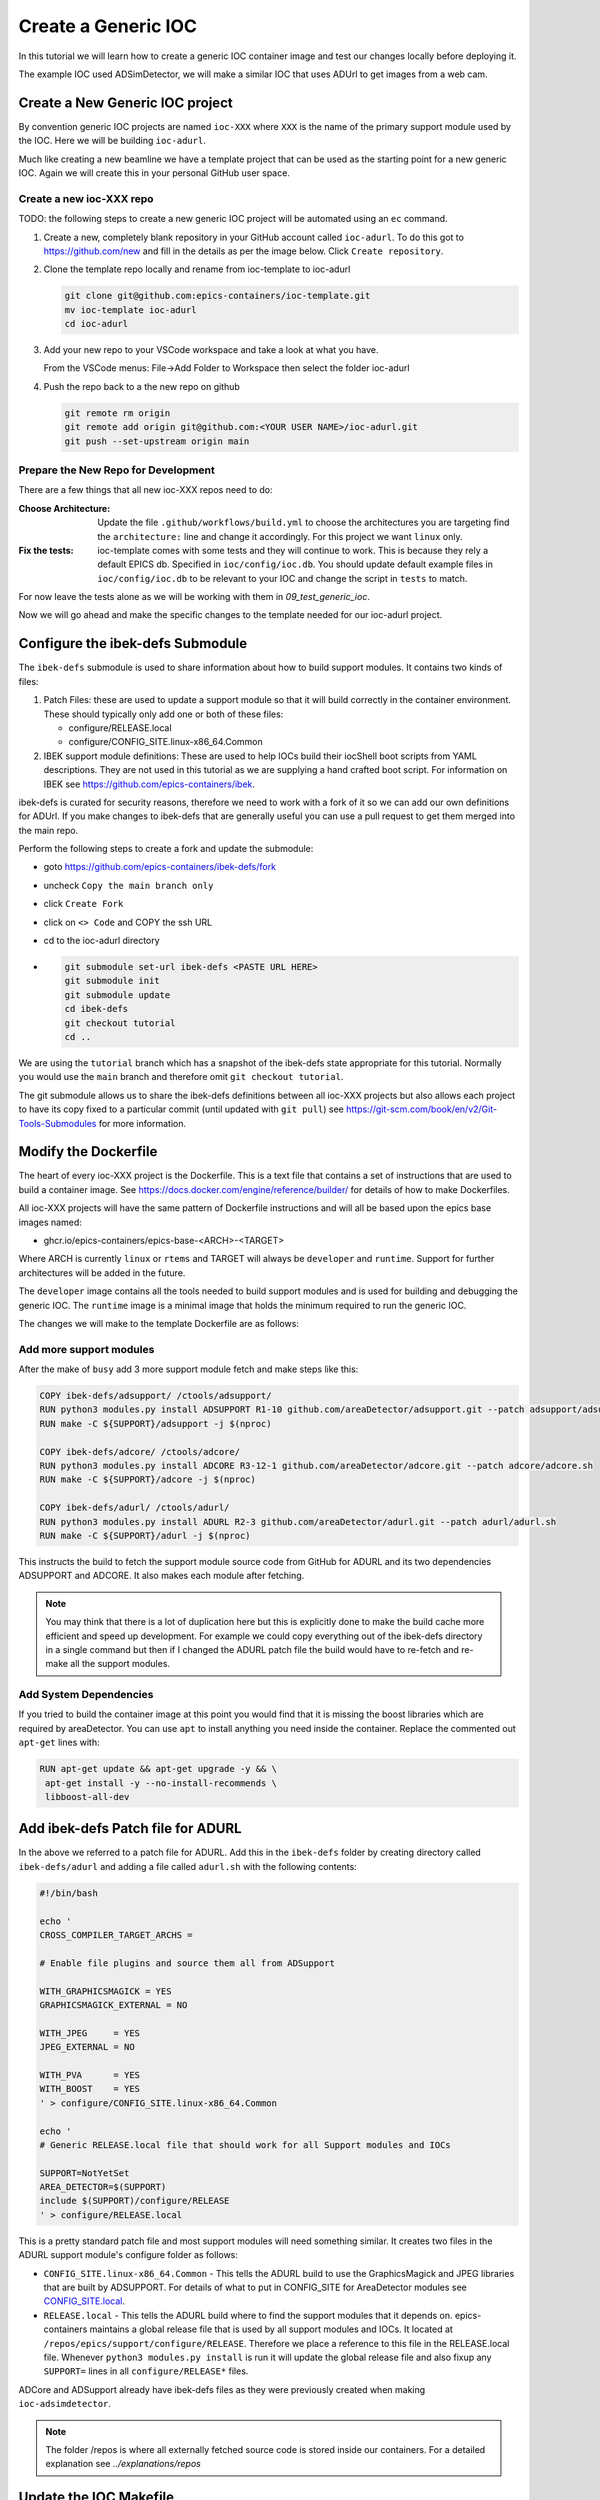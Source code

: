 Create a Generic IOC
====================

In this tutorial we will learn how to create a generic IOC container image and
test our changes locally before deploying it.

The example IOC used ADSimDetector, we will make a similar IOC that uses
ADUrl to get images from a web cam.

Create a New Generic IOC project
--------------------------------

By convention generic IOC projects are named ``ioc-XXX`` where ``XXX`` is the
name of the primary support module used by the IOC. Here we will be building
``ioc-adurl``.

Much like creating a new beamline we have a template project that can be used
as the starting point for a new generic IOC. Again we will create this in
your personal GitHub user space.

Create a new ioc-XXX repo
~~~~~~~~~~~~~~~~~~~~~~~~~

TODO: the following steps to create a new generic IOC project will be automated
using an ``ec`` command.

#.  Create a new, completely blank repository in your GitHub account
    called ``ioc-adurl``. To do this got to https://github.com/new
    and fill in the details as per the image below. Click
    ``Create repository``.

#.  Clone the template repo locally and rename from ioc-template to ioc-adurl

    .. code-block:: bash

        git clone git@github.com:epics-containers/ioc-template.git
        mv ioc-template ioc-adurl
        cd ioc-adurl

#.  Add your new repo to your VSCode workspace and take a look at what you
    have.

    From the VSCode menus: File->Add Folder to Workspace
    then select the folder ioc-adurl

#.  Push the repo back to a the new repo on github

    .. code-block:: bash

        git remote rm origin
        git remote add origin git@github.com:<YOUR USER NAME>/ioc-adurl.git
        git push --set-upstream origin main

Prepare the New Repo for Development
~~~~~~~~~~~~~~~~~~~~~~~~~~~~~~~~~~~~

There are a few things that all new ioc-XXX repos need to do:

:Choose Architecture:

    Update the file ``.github/workflows/build.yml`` to choose the architectures
    you are targeting find the ``architecture:`` line and change it accordingly.
    For this project we want ``linux`` only.

:Fix the tests:

    ioc-template comes with some tests and they will continue to work. This is
    because they rely a default EPICS db. Specified in ``ioc/config/ioc.db``.
    You should update default example files in ``ioc/config/ioc.db`` to be
    relevant to your IOC and change the script in ``tests`` to match.

For now leave the tests alone as we will be working with them in
`09_test_generic_ioc`.

Now we will go ahead and make the specific changes to the template
needed for our ioc-adurl project.

Configure the ibek-defs Submodule
---------------------------------

The ``ibek-defs`` submodule is used to share information about how to build
support modules. It contains two kinds of files:

#.  Patch Files: these are used to update a support module so that it will
    build correctly in the container environment. These should typically only
    add one or both of these files:

    - configure/RELEASE.local
    - configure/CONFIG_SITE.linux-x86_64.Common

#.  IBEK support module definitions: These are used to help IOCs build their
    iocShell boot scripts from YAML descriptions. They are not used in this
    tutorial as we are supplying a hand crafted boot script. For information
    on IBEK see https://github.com/epics-containers/ibek.

ibek-defs is curated for security reasons, therefore we need to work with
a fork of it so we can add our own definitions for ADUrl. If you make changes
to ibek-defs that are generally useful you can use a pull request to get them
merged into the main repo.

Perform the following steps to create a fork and update the submodule:

- goto https://github.com/epics-containers/ibek-defs/fork
- uncheck ``Copy the main branch only``
- click ``Create Fork``
- click on ``<> Code`` and COPY the ssh URL
- cd to the ioc-adurl directory
-
  .. code-block:: bash

        git submodule set-url ibek-defs <PASTE URL HERE>
        git submodule init
        git submodule update
        cd ibek-defs
        git checkout tutorial
        cd ..

We are using the ``tutorial`` branch which has a snapshot of the ibek-defs state
appropriate for this tutorial. Normally you would use the ``main`` branch and
therefore omit ``git checkout tutorial``.

The git submodule allows us to share the ibek-defs definitions between all
ioc-XXX projects but also allows each project to have its copy fixed to
a particular commit (until updated with ``git pull``) see
https://git-scm.com/book/en/v2/Git-Tools-Submodules for more information.


Modify the Dockerfile
---------------------

The heart of every ioc-XXX project is the Dockerfile. This is a text file
that contains a set of instructions that are used to build a container image.
See https://docs.docker.com/engine/reference/builder/ for details of how
to make Dockerfiles.

All ioc-XXX projects will have the same pattern of Dockerfile instructions
and will all be based upon the epics base images named:

- ghcr.io/epics-containers/epics-base-<ARCH>-<TARGET>

Where ARCH is currently ``linux`` or ``rtems`` and TARGET will always be ``developer``
and ``runtime``. Support for further architectures will be added in the future.

The ``developer`` image contains all the tools needed to build support modules
and is used for building and debugging the generic IOC. The ``runtime`` image
is a minimal image that holds the minimum required to run the generic IOC.

The changes we will make to the template Dockerfile are as follows:

Add more support modules
~~~~~~~~~~~~~~~~~~~~~~~~

After the make of ``busy`` add 3 more support module fetch and make steps
like this:

.. code-block:: dockerfile

    COPY ibek-defs/adsupport/ /ctools/adsupport/
    RUN python3 modules.py install ADSUPPORT R1-10 github.com/areaDetector/adsupport.git --patch adsupport/adsupport.sh
    RUN make -C ${SUPPORT}/adsupport -j $(nproc)

    COPY ibek-defs/adcore/ /ctools/adcore/
    RUN python3 modules.py install ADCORE R3-12-1 github.com/areaDetector/adcore.git --patch adcore/adcore.sh
    RUN make -C ${SUPPORT}/adcore -j $(nproc)

    COPY ibek-defs/adurl/ /ctools/adurl/
    RUN python3 modules.py install ADURL R2-3 github.com/areaDetector/adurl.git --patch adurl/adurl.sh
    RUN make -C ${SUPPORT}/adurl -j $(nproc)

This instructs the build to fetch the support module source code from GitHub
for ADURL and its two dependencies ADSUPPORT and ADCORE. It also makes each
module after fetching.

.. note::

    You may think that there is a lot of duplication here but this is explicitly
    done to make the build cache more efficient and speed up development.
    For example we could copy everything out of the ibek-defs directory
    in a single command but then if I changed the ADURL patch file the
    build would have to re-fetch and re-make all the support modules.

Add System Dependencies
~~~~~~~~~~~~~~~~~~~~~~~

If you tried to build the container image at this point you would find that
it is missing the boost libraries which are required by areaDetector. You
can use ``apt`` to install anything you need inside the container. Replace
the commented out ``apt-get`` lines with:

.. code-block:: dockerfile

   RUN apt-get update && apt-get upgrade -y && \
    apt-get install -y --no-install-recommends \
    libboost-all-dev

Add ibek-defs Patch file for ADURL
----------------------------------

In the above we referred to a patch file for ADURL. Add this in the ``ibek-defs``
folder by creating directory called ``ibek-defs/adurl`` and adding a file called
``adurl.sh`` with the following contents:

.. code-block:: bash

    #!/bin/bash

    echo '
    CROSS_COMPILER_TARGET_ARCHS =

    # Enable file plugins and source them all from ADSupport

    WITH_GRAPHICSMAGICK = YES
    GRAPHICSMAGICK_EXTERNAL = NO

    WITH_JPEG     = YES
    JPEG_EXTERNAL = NO

    WITH_PVA      = YES
    WITH_BOOST    = YES
    ' > configure/CONFIG_SITE.linux-x86_64.Common

    echo '
    # Generic RELEASE.local file that should work for all Support modules and IOCs

    SUPPORT=NotYetSet
    AREA_DETECTOR=$(SUPPORT)
    include $(SUPPORT)/configure/RELEASE
    ' > configure/RELEASE.local

This is a pretty standard patch file and most support modules will need
something similar.
It creates two files in the ADURL support module's configure folder as
follows:

- ``CONFIG_SITE.linux-x86_64.Common`` - This tells the ADURL build
  to use the GraphicsMagick and JPEG libraries that are built by ADSUPPORT.
  For details of what to put in CONFIG_SITE for AreaDetector modules see
  `CONFIG_SITE.local`_.
- ``RELEASE.local`` - This tells the ADURL build where to find
  the support modules that it depends on. epics-containers maintains a
  global release file that is used by all support modules and IOCs. It
  located at ``/repos/epics/support/configure/RELEASE``. Therefore we
  place a reference to this file in the RELEASE.local file. Whenever
  ``python3 modules.py install`` is run it will update the global release
  file and also fixup any ``SUPPORT=`` lines in all ``configure/RELEASE*``
  files.

ADCore and ADSupport already have ibek-defs files as they were previously created
when making ``ioc-adsimdetector``.

.. note::

    The folder /repos is where all externally fetched source code is stored
    inside our containers. For a detailed explanation see
    `../explanations/repos`

.. _CONFIG_SITE.local: https://areadetector.github.io/areaDetector/install_guide.html#edit-config-site-local-and-optionally-config-site-local-epics-host-arch

Update the IOC Makefile
-----------------------

The IOC Makefile tells the IOC which modules to link against. We need to update
it to pull in ADUrl and dependencies. Replace the file ``ioc/iocApp/src/Makefile``
with the following:

.. code-block:: makefile

    TOP = ../..
    include $(TOP)/configure/CONFIG

    PROD_IOC = ioc
    DBD += ioc.dbd
    ioc_DBD += base.dbd
    ioc_DBD += devIocStats.dbd
    ioc_DBD += asyn.dbd
    ioc_DBD += busySupport.dbd
    ioc_DBD += ADSupport.dbd
    ioc_DBD += NDPluginSupport.dbd
    ioc_DBD += NDFileHDF5.dbd
    ioc_DBD += NDFileJPEG.dbd
    ioc_DBD += NDFileTIFF.dbd
    ioc_DBD += NDFileNull.dbd
    ioc_DBD += NDPosPlugin.dbd
    ioc_DBD += URLDriverSupport.dbd
    ioc_DBD += PVAServerRegister.dbd
    ioc_DBD += NDPluginPva.dbd

    ioc_SRCS += ioc_registerRecordDeviceDriver.cpp

    ioc_LIBS += ntndArrayConverter
    ioc_LIBS += nt
    ioc_LIBS += pvData
    ioc_LIBS += pvDatabase
    ioc_LIBS += pvAccessCA
    ioc_LIBS += pvAccessIOC
    ioc_LIBS += pvAccess
    ioc_LIBS += URLDriver
    ioc_LIBS += NDPlugin
    ioc_LIBS += ADBase
    ioc_LIBS += cbfad
    ioc_LIBS += busy
    ioc_LIBS += asyn
    ioc_LIBS += devIocStats
    ioc_LIBS += $(EPICS_BASE_IOC_LIBS)
    ioc_SRCS += iocMain.cpp

    include $(TOP)/configure/RULES

TODO: in future the IBEK tool will generate the Makefile for you based on the
ibek support YAML supplied with each module in ibek-defs.


Build the Generic IOC
---------------------

Now we can build the IOC. Run the following command from the ioc-adurl
directory:

.. code-block:: bash

    ec dev build

.. warning::

    This will FAIL. There is a deliberate error which we will fix in the next
    Tutorial.

    You should see this error::

        ../URLDriver.cpp:22:10: fatal error: Magick++.h: No such file or directory

In the next tutorial we will look at how to fix build errors like this.
